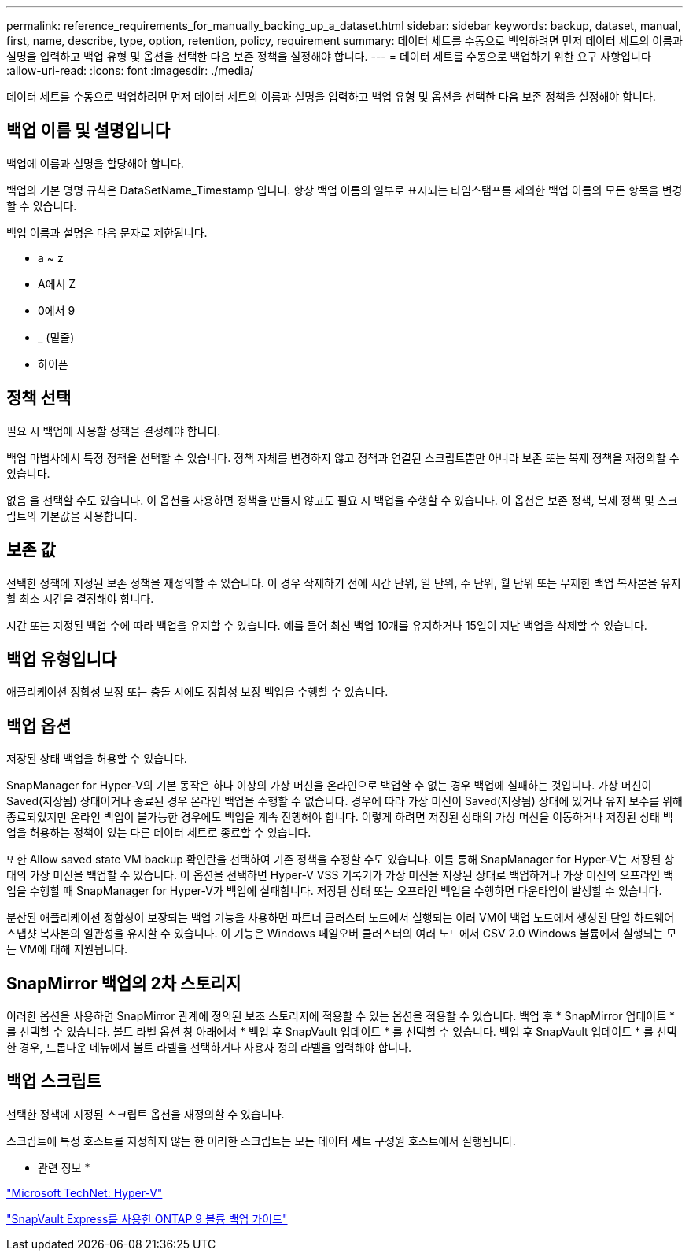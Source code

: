 ---
permalink: reference_requirements_for_manually_backing_up_a_dataset.html 
sidebar: sidebar 
keywords: backup, dataset, manual, first, name, describe, type, option, retention, policy, requirement 
summary: 데이터 세트를 수동으로 백업하려면 먼저 데이터 세트의 이름과 설명을 입력하고 백업 유형 및 옵션을 선택한 다음 보존 정책을 설정해야 합니다. 
---
= 데이터 세트를 수동으로 백업하기 위한 요구 사항입니다
:allow-uri-read: 
:icons: font
:imagesdir: ./media/


[role="lead"]
데이터 세트를 수동으로 백업하려면 먼저 데이터 세트의 이름과 설명을 입력하고 백업 유형 및 옵션을 선택한 다음 보존 정책을 설정해야 합니다.



== 백업 이름 및 설명입니다

백업에 이름과 설명을 할당해야 합니다.

백업의 기본 명명 규칙은 DataSetName_Timestamp 입니다. 항상 백업 이름의 일부로 표시되는 타임스탬프를 제외한 백업 이름의 모든 항목을 변경할 수 있습니다.

백업 이름과 설명은 다음 문자로 제한됩니다.

* a ~ z
* A에서 Z
* 0에서 9
* _ (밑줄)
* 하이픈




== 정책 선택

필요 시 백업에 사용할 정책을 결정해야 합니다.

백업 마법사에서 특정 정책을 선택할 수 있습니다. 정책 자체를 변경하지 않고 정책과 연결된 스크립트뿐만 아니라 보존 또는 복제 정책을 재정의할 수 있습니다.

없음 을 선택할 수도 있습니다. 이 옵션을 사용하면 정책을 만들지 않고도 필요 시 백업을 수행할 수 있습니다. 이 옵션은 보존 정책, 복제 정책 및 스크립트의 기본값을 사용합니다.



== 보존 값

선택한 정책에 지정된 보존 정책을 재정의할 수 있습니다. 이 경우 삭제하기 전에 시간 단위, 일 단위, 주 단위, 월 단위 또는 무제한 백업 복사본을 유지할 최소 시간을 결정해야 합니다.

시간 또는 지정된 백업 수에 따라 백업을 유지할 수 있습니다. 예를 들어 최신 백업 10개를 유지하거나 15일이 지난 백업을 삭제할 수 있습니다.



== 백업 유형입니다

애플리케이션 정합성 보장 또는 충돌 시에도 정합성 보장 백업을 수행할 수 있습니다.



== 백업 옵션

저장된 상태 백업을 허용할 수 있습니다.

SnapManager for Hyper-V의 기본 동작은 하나 이상의 가상 머신을 온라인으로 백업할 수 없는 경우 백업에 실패하는 것입니다. 가상 머신이 Saved(저장됨) 상태이거나 종료된 경우 온라인 백업을 수행할 수 없습니다. 경우에 따라 가상 머신이 Saved(저장됨) 상태에 있거나 유지 보수를 위해 종료되었지만 온라인 백업이 불가능한 경우에도 백업을 계속 진행해야 합니다. 이렇게 하려면 저장된 상태의 가상 머신을 이동하거나 저장된 상태 백업을 허용하는 정책이 있는 다른 데이터 세트로 종료할 수 있습니다.

또한 Allow saved state VM backup 확인란을 선택하여 기존 정책을 수정할 수도 있습니다. 이를 통해 SnapManager for Hyper-V는 저장된 상태의 가상 머신을 백업할 수 있습니다. 이 옵션을 선택하면 Hyper-V VSS 기록기가 가상 머신을 저장된 상태로 백업하거나 가상 머신의 오프라인 백업을 수행할 때 SnapManager for Hyper-V가 백업에 실패합니다. 저장된 상태 또는 오프라인 백업을 수행하면 다운타임이 발생할 수 있습니다.

분산된 애플리케이션 정합성이 보장되는 백업 기능을 사용하면 파트너 클러스터 노드에서 실행되는 여러 VM이 백업 노드에서 생성된 단일 하드웨어 스냅샷 복사본의 일관성을 유지할 수 있습니다. 이 기능은 Windows 페일오버 클러스터의 여러 노드에서 CSV 2.0 Windows 볼륨에서 실행되는 모든 VM에 대해 지원됩니다.



== SnapMirror 백업의 2차 스토리지

이러한 옵션을 사용하면 SnapMirror 관계에 정의된 보조 스토리지에 적용할 수 있는 옵션을 적용할 수 있습니다. 백업 후 * SnapMirror 업데이트 * 를 선택할 수 있습니다. 볼트 라벨 옵션 창 아래에서 * 백업 후 SnapVault 업데이트 * 를 선택할 수 있습니다. 백업 후 SnapVault 업데이트 * 를 선택한 경우, 드롭다운 메뉴에서 볼트 라벨을 선택하거나 사용자 정의 라벨을 입력해야 합니다.



== 백업 스크립트

선택한 정책에 지정된 스크립트 옵션을 재정의할 수 있습니다.

스크립트에 특정 호스트를 지정하지 않는 한 이러한 스크립트는 모든 데이터 세트 구성원 호스트에서 실행됩니다.

* 관련 정보 *

http://technet.microsoft.com/library/cc753637(WS.10).aspx["Microsoft TechNet: Hyper-V"]

http://docs.netapp.com/ontap-9/topic/com.netapp.doc.exp-buvault/home.html["SnapVault Express를 사용한 ONTAP 9 볼륨 백업 가이드"]
